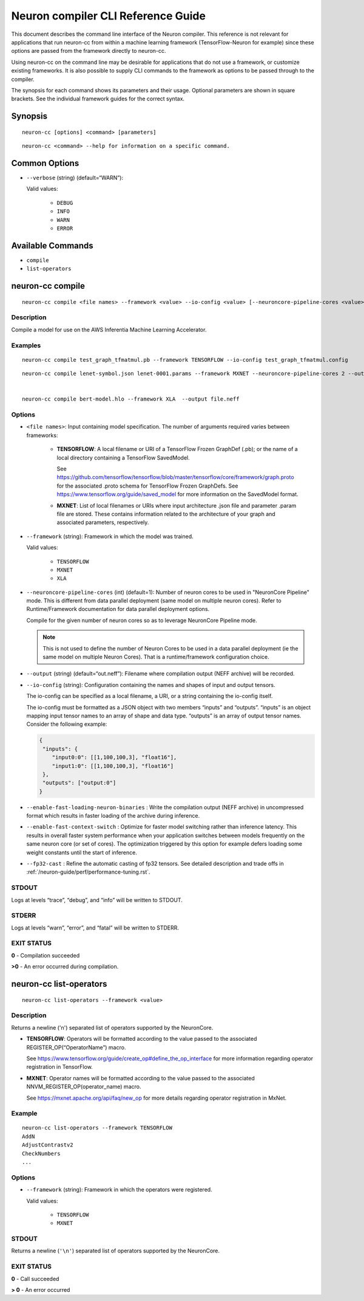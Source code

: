 .. _neuron-compiler-cli-reference:

Neuron compiler CLI Reference Guide
===================================

This document describes the command line interface of the Neuron
compiler. This reference is not relevant for applications that run
neuron-cc from within a machine learning framework (TensorFlow-Neuron
for example) since these options are passed from the framework directly
to neuron-cc.

Using neuron-cc on the command line may be desirable for applications
that do not use a framework, or customize existing frameworks. It is
also possible to supply CLI commands to the framework as options to be
passed through to the compiler.

The synopsis for each command shows its parameters and their usage.
Optional parameters are shown in square brackets. See the individual
framework guides for the correct syntax.

Synopsis
--------

::

   neuron-cc [options] <command> [parameters]

::

   neuron-cc <command> --help for information on a specific command.

Common Options
--------------

- ``--verbose`` (string) (default=“WARN”):

  Valid values:

    -  ``DEBUG``
    -  ``INFO``
    -  ``WARN``
    -  ``ERROR``

Available Commands
------------------

-  ``compile``
-  ``list-operators``

neuron-cc compile
-----------------

::

   neuron-cc compile <file names> --framework <value> --io-config <value> [--neuroncore-pipeline-cores <value>] [--enable-fast-loading-neuron-binaries] [--enable-fast-context-switch] [--fp32-cast cast-method] [--output <value>] 

Description
~~~~~~~~~~~

Compile a model for use on the AWS Inferentia Machine Learning
Accelerator.

Examples
~~~~~~~~

::

   neuron-cc compile test_graph_tfmatmul.pb --framework TENSORFLOW --io-config test_graph_tfmatmul.config

::

   neuron-cc compile lenet-symbol.json lenet-0001.params --framework MXNET --neuroncore-pipeline-cores 2 --output file.neff


   neuron-cc compile bert-model.hlo --framework XLA  --output file.neff

Options
~~~~~~~

- ``<file names>``: Input containing model specification. The number
  of arguments required varies between frameworks:

    -  **TENSORFLOW**: A local filename or URI of a TensorFlow Frozen
       GraphDef (.pb); or the name of a local directory containing a
       TensorFlow SavedModel.

       See
       https://github.com/tensorflow/tensorflow/blob/master/tensorflow/core/framework/graph.proto
       for the associated .proto schema for TensorFlow Frozen GraphDefs. See
       https://www.tensorflow.org/guide/saved_model for more information on
       the SavedModel format.

    -  **MXNET**: List of local filenames or URIs where input architecture
       .json file and parameter .param file are stored. These contains
       information related to the architecture of your graph and associated
       parameters, respectively.


- ``--framework`` (string): Framework in which the model was trained.

  Valid values:

    - ``TENSORFLOW``
    - ``MXNET``
    - ``XLA``

- ``--neuroncore-pipeline-cores`` (int) (default=1): Number of neuron cores
  to be used in "NeuronCore Pipeline" mode. This is different from data
  parallel deployment (same model on multiple neuron cores). Refer to
  Runtime/Framework documentation for data parallel deployment options.

  Compile for the given number of
  neuron cores so as to leverage NeuronCore Pipeline mode.

  .. note::
    This is not used to define the number of Neuron Cores to be used in a data
    parallel deployment (ie the same model on multiple Neuron Cores). That
    is a runtime/framework configuration choice.

- ``--output`` (string) (default=“out.neff”): Filename where compilation
  output (NEFF archive) will be recorded.

- ``--io-config`` (string): Configuration containing the names and shapes
  of input and output tensors.

  The io-config can be specified as a local filename, a URI, or a string
  containing the io-config itself.

  The io-config must be formatted as a JSON object with two members
  “inputs” and “outputs”. “inputs” is an object mapping input tensor names
  to an array of shape and data type. “outputs” is an array of output
  tensor names. Consider the following example:

  .. code-block:: json

    {
     "inputs": {
        "input0:0": [[1,100,100,3], "float16"],
        "input1:0": [[1,100,100,3], "float16"]
     },
     "outputs": ["output:0"]
    }

- ``--enable-fast-loading-neuron-binaries`` : Write the compilation
  output (NEFF archive) in uncompressed format which results
  in faster loading of the archive during inference.

- ``--enable-fast-context-switch`` : Optimize for faster model switching 
  rather than inference latency. This results in overall faster system
  performance when your application switches between models frequently
  on the same neuron core (or set of cores). The optimization 
  triggered by this option for example defers loading some weight
  constants until the start of inference.

- ``--fp32-cast`` : Refine the automatic casting of fp32 tensors.
  See detailed description and trade offs in :ref:`/neuron-guide/perf/performance-tuning.rst`.

STDOUT
~~~~~~

Logs at levels “trace”, “debug”, and “info” will be written to STDOUT.

STDERR
~~~~~~

Logs at levels “warn”, “error”, and “fatal” will be written to STDERR.

EXIT STATUS
~~~~~~~~~~~

**0** - Compilation succeeded

**>0** - An error occurred during compilation.

.. _neuron-cc-list-operators:

neuron-cc list-operators
------------------------

::

   neuron-cc list-operators --framework <value>

.. _description-1:

Description
~~~~~~~~~~~

Returns a newline ('n') separated list of operators supported by the
NeuronCore.

-  **TENSORFLOW**: Operators will be formatted according to the value
   passed to the associated REGISTER_OP(“OperatorName”) macro.

   See https://www.tensorflow.org/guide/create_op#define_the_op_interface
   for more information regarding operator registration in TensorFlow.

-  **MXNET**: Operator names will be formatted according to the value
   passed to the associated NNVM_REGISTER_OP(operator_name) macro.

   See https://mxnet.apache.org/api/faq/new_op for more details
   regarding operator registration in MxNet.


Example
~~~~~~~

::

   neuron-cc list-operators --framework TENSORFLOW
   AddN
   AdjustContrastv2
   CheckNumbers
   ...

.. _options-1:

Options
~~~~~~~

- ``--framework`` (string): Framework in which the operators were
  registered.

  Valid values:

    - ``TENSORFLOW``
    - ``MXNET``

.. _stdout-1:

STDOUT
~~~~~~

Returns a newline (``'\n'``) separated list of operators supported by the
NeuronCore.

.. _exit-status-1:

EXIT STATUS
~~~~~~~~~~~

**0** - Call succeeded

**> 0** - An error occurred
